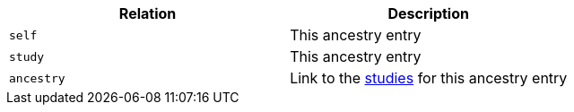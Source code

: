|===
|Relation|Description

|`self`
|This ancestry entry

|`study`
|This ancestry entry

|`ancestry`
|Link to the <<studies-resources,studies>> for this ancestry entry

|===
